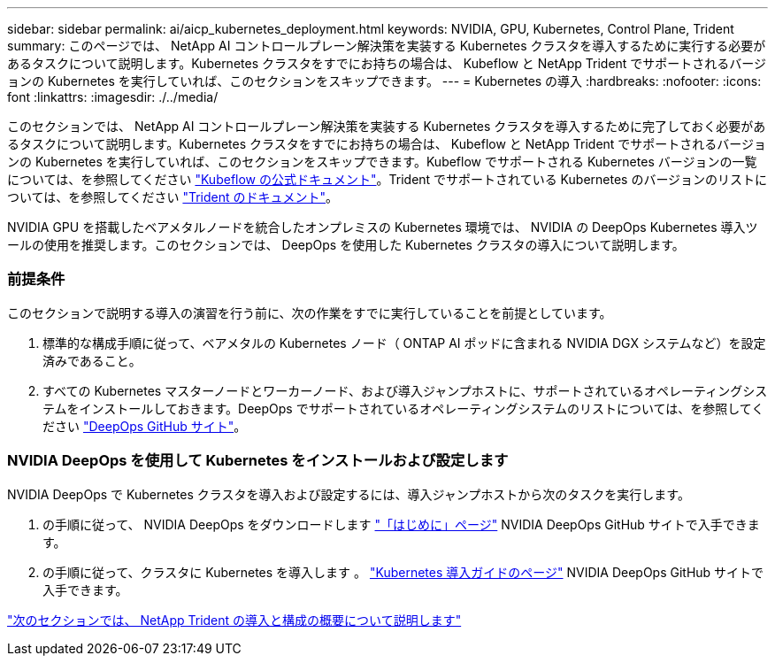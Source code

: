 ---
sidebar: sidebar 
permalink: ai/aicp_kubernetes_deployment.html 
keywords: NVIDIA, GPU, Kubernetes, Control Plane, Trident 
summary: このページでは、 NetApp AI コントロールプレーン解決策を実装する Kubernetes クラスタを導入するために実行する必要があるタスクについて説明します。Kubernetes クラスタをすでにお持ちの場合は、 Kubeflow と NetApp Trident でサポートされるバージョンの Kubernetes を実行していれば、このセクションをスキップできます。 
---
= Kubernetes の導入
:hardbreaks:
:nofooter: 
:icons: font
:linkattrs: 
:imagesdir: ./../media/


[role="lead"]
このセクションでは、 NetApp AI コントロールプレーン解決策を実装する Kubernetes クラスタを導入するために完了しておく必要があるタスクについて説明します。Kubernetes クラスタをすでにお持ちの場合は、 Kubeflow と NetApp Trident でサポートされるバージョンの Kubernetes を実行していれば、このセクションをスキップできます。Kubeflow でサポートされる Kubernetes バージョンの一覧については、を参照してください https://www.kubeflow.org/docs/started/getting-started/["Kubeflow の公式ドキュメント"^]。Trident でサポートされている Kubernetes のバージョンのリストについては、を参照してください https://netapp-trident.readthedocs.io/["Trident のドキュメント"^]。

NVIDIA GPU を搭載したベアメタルノードを統合したオンプレミスの Kubernetes 環境では、 NVIDIA の DeepOps Kubernetes 導入ツールの使用を推奨します。このセクションでは、 DeepOps を使用した Kubernetes クラスタの導入について説明します。



=== 前提条件

このセクションで説明する導入の演習を行う前に、次の作業をすでに実行していることを前提としています。

. 標準的な構成手順に従って、ベアメタルの Kubernetes ノード（ ONTAP AI ポッドに含まれる NVIDIA DGX システムなど）を設定済みであること。
. すべての Kubernetes マスターノードとワーカーノード、および導入ジャンプホストに、サポートされているオペレーティングシステムをインストールしておきます。DeepOps でサポートされているオペレーティングシステムのリストについては、を参照してください https://github.com/NVIDIA/deepops["DeepOps GitHub サイト"^]。




=== NVIDIA DeepOps を使用して Kubernetes をインストールおよび設定します

NVIDIA DeepOps で Kubernetes クラスタを導入および設定するには、導入ジャンプホストから次のタスクを実行します。

. の手順に従って、 NVIDIA DeepOps をダウンロードします https://github.com/NVIDIA/deepops/tree/master/docs["「はじめに」ページ"^] NVIDIA DeepOps GitHub サイトで入手できます。
. の手順に従って、クラスタに Kubernetes を導入します 。 https://github.com/NVIDIA/deepops/tree/master/docs/k8s-cluster["Kubernetes 導入ガイドのページ"^] NVIDIA DeepOps GitHub サイトで入手できます。


link:aicp_netapp_trident_deployment_and_configuration_overview.html["次のセクションでは、 NetApp Trident の導入と構成の概要について説明します"]
